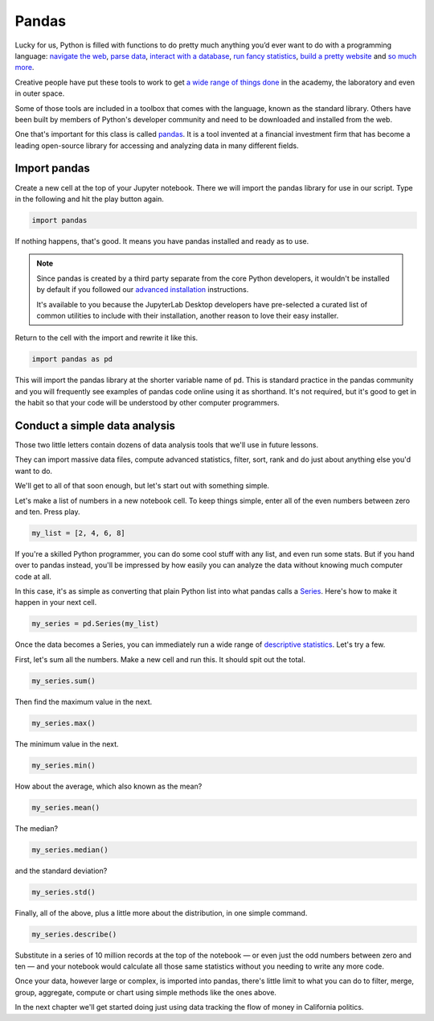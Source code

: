 ======
Pandas
======

Lucky for us, Python is filled with functions to do pretty much anything you’d ever want to do with a programming language: `navigate the web`_, `parse data`_, `interact with a database`_, `run fancy statistics`_, `build a pretty website`_ and `so`_ `much`_ `more`_.

Creative people have put these tools to work to get `a wide range of things done <https://www.python.org/about/success/>`_ in the academy, the laboratory and even in outer space.

Some of those tools are included in a toolbox that comes with the language, known as the standard library. Others have been built by members of Python's developer community and need to be downloaded and installed from the web.

One that's important for this class is called `pandas`_. It is a tool invented at a financial investment firm that has become a leading open-source library for accessing and analyzing data in many different fields.


*************
Import pandas
*************

Create a new cell at the top of your Jupyter notebook. There we will import the pandas library for use in our script. Type in the following and hit the play button again.

.. code-block:: python

    import pandas

If nothing happens, that's good. It means you have pandas installed and ready as to use.

.. note::

    Since pandas is created by a third party separate from the core Python developers, it wouldn't be installed by default if you followed our `advanced installation <../appendix>`_ instructions.

    It's available to you because the JupyterLab Desktop developers have pre-selected a curated list of common utilities to include with their installation, another reason to love their easy installer.

Return to the cell with the import and rewrite it like this.

.. code-block:: python

    import pandas as pd

This will import the pandas library at the shorter variable name of ``pd``. This is standard practice in the pandas community and you will frequently see examples of pandas code online using it as shorthand. It's not required, but it's good to get in the habit so that your code will be understood by other computer programmers.

******************************
Conduct a simple data analysis
******************************

Those two little letters contain dozens of data analysis tools that we'll use in future lessons.

They can import massive data files, compute advanced statistics, filter, sort, rank and do just about anything else you'd want to do.

We'll get to all of that soon enough, but let's start out with something simple.

Let's make a list of numbers in a new notebook cell. To keep things simple, enter all of the even numbers between zero and ten. Press play.

.. code-block:: python

    my_list = [2, 4, 6, 8]

If you're a skilled Python programmer, you can do some cool stuff with any list, and even run some stats. But if you hand over to pandas instead, you'll be impressed by how easily you can analyze the data without knowing much computer code at all.

In this case, it's as simple as converting that plain Python list into what pandas calls a `Series <http://pandas.pydata.org/pandas-docs/stable/generated/pandas.Series.html>`_. Here's how to make it happen in your next cell.

.. code-block:: python

    my_series = pd.Series(my_list)

Once the data becomes a Series, you can immediately run a wide range of `descriptive statistics <https://en.wikipedia.org/wiki/Descriptive_statistics>`_. Let's try a few.

First, let's sum all the numbers. Make a new cell and run this. It should spit out the total.

.. code-block:: python

    my_series.sum()

Then find the maximum value in the next.

.. code-block:: python

    my_series.max()

The minimum value in the next.

.. code-block:: python

    my_series.min()

How about the average, which also known as the mean?

.. code-block:: python

    my_series.mean()

The median?

.. code-block:: python

    my_series.median()

and the standard deviation?

.. code-block:: python

    my_series.std()

Finally, all of the above, plus a little more about the distribution, in one simple command.

.. code-block:: python

    my_series.describe()

Substitute in a series of 10 million records at the top of the notebook — or even just the odd numbers between zero and ten — and your notebook would calculate all those same statistics without you needing to write any more code.

Once your data, however large or complex, is imported into pandas, there's little limit to what you can do to filter, merge, group, aggregate, compute or chart using simple methods like the ones above.

In the next chapter we'll get started doing just using data tracking the flow of money in California politics.

.. _navigate the web: http://docs.python-requests.org/
.. _parse data: https://docs.python.org/2/library/csv.html
.. _interact with a database: http://www.sqlalchemy.org/
.. _run fancy statistics: https://www.scipy.org/
.. _build a pretty website: https://www.djangoproject.com/
.. _so: https://www.crummy.com/software/BeautifulSoup/
.. _much: http://www.nltk.org/
.. _more: https://pillow.readthedocs.io/en/stable/
.. _pandas: http://pandas.pydata.org/
.. _Pipenv: ../pipenv/

